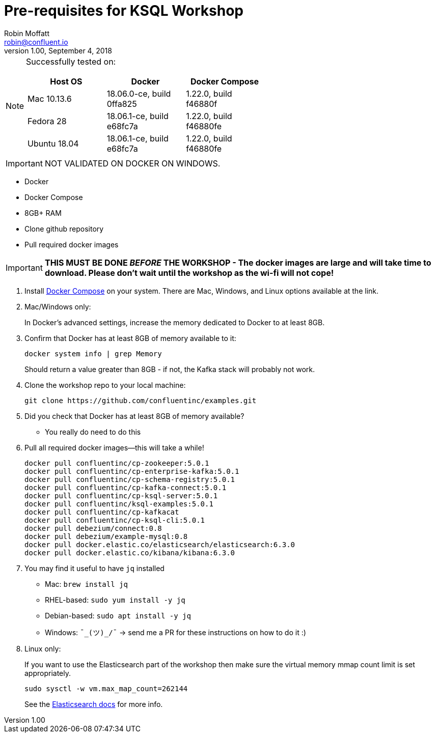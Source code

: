 = Pre-requisites for KSQL Workshop
Robin Moffatt <robin@confluent.io>
v1.00, September 4, 2018

[NOTE]
====
Successfully tested on: 

[options="header"]
|=================================================================================
|Host OS|Docker|Docker Compose
|Mac 10.13.6|18.06.0-ce, build 0ffa825|1.22.0, build f46880f
|Fedora 28|18.06.1-ce, build e68fc7a|1.22.0, build f46880fe
|Ubuntu 18.04| 18.06.1-ce, build e68fc7a|1.22.0, build f46880fe

====

IMPORTANT: NOT VALIDATED ON DOCKER ON WINDOWS. 

* Docker
* Docker Compose
* 8GB+ RAM
* Clone github repository
* Pull required docker images

IMPORTANT: *THIS MUST BE DONE _BEFORE_ THE WORKSHOP - The docker images are large and will take time to download. Please don't wait until the workshop as the wi-fi will not cope!*



1. Install https://docs.docker.com/compose/install/[Docker Compose] on your system. There are Mac, Windows, and Linux options available at the link.

0. Mac/Windows only:
+
In Docker’s advanced settings, increase the memory dedicated to Docker to at least 8GB.

1. Confirm that Docker has at least 8GB of memory available to it: 
+
[source,bash]
----
docker system info | grep Memory 
----
+
Should return a value greater than 8GB - if not, the Kafka stack will probably not work. 

1. Clone the workshop repo to your local machine:
+
[source,bash]
----
git clone https://github.com/confluentinc/examples.git
----

0. Did you check that Docker has at least 8GB of memory available?
** You really do need to do this

3. Pull all required docker images—this will take a while!
+
[source,bash]
----
docker pull confluentinc/cp-zookeeper:5.0.1
docker pull confluentinc/cp-enterprise-kafka:5.0.1
docker pull confluentinc/cp-schema-registry:5.0.1
docker pull confluentinc/cp-kafka-connect:5.0.1
docker pull confluentinc/cp-ksql-server:5.0.1
docker pull confluentinc/ksql-examples:5.0.1
docker pull confluentinc/cp-kafkacat
docker pull confluentinc/cp-ksql-cli:5.0.1
docker pull debezium/connect:0.8
docker pull debezium/example-mysql:0.8
docker pull docker.elastic.co/elasticsearch/elasticsearch:6.3.0
docker pull docker.elastic.co/kibana/kibana:6.3.0
----

3. You may find it useful to have `jq` installed
+
* Mac: `brew install jq`
* RHEL-based: `sudo yum install -y jq`
* Debian-based: `sudo apt install -y jq`
* Windows: `¯\_(ツ)_/¯` -> send me a PR for these instructions on how to do it :)

4. Linux only:
+ 
If you want to use the Elasticsearch part of the workshop then make sure the virtual memory mmap count limit is set appropriately. 
+
[source,bash]
----
sudo sysctl -w vm.max_map_count=262144
----
+
See the https://www.elastic.co/guide/en/elasticsearch/reference/current/vm-max-map-count.html[Elasticsearch docs] for more info. 
